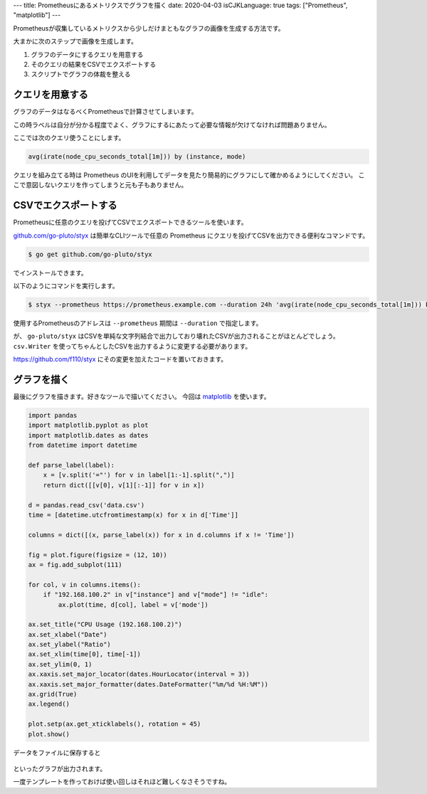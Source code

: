 ---
title: Prometheusにあるメトリクスでグラフを描く
date: 2020-04-03
isCJKLanguage: true
tags: ["Prometheus", "matplotlib"]
---

Prometheusが収集しているメトリクスから少しだけまともなグラフの画像を生成する方法です。

大まかに次のステップで画像を生成します。

#. グラフのデータにするクエリを用意する
#. そのクエリの結果をCSVでエクスポートする
#. スクリプトでグラフの体裁を整える

クエリを用意する
===================

グラフのデータはなるべくPrometheusで計算させてしまいます。

この時ラベルは自分が分かる程度でよく、グラフにするにあたって必要な情報が欠けてなければ問題ありません。

ここでは次のクエリ使うことにします。

.. code::

    avg(irate(node_cpu_seconds_total[1m])) by (instance, mode)

クエリを組み立てる時は Prometheus のUIを利用してデータを見たり簡易的にグラフにして確かめるようにしてください。
ここで意図しないクエリを作ってしまうと元も子もありません。

CSVでエクスポートする
=========================

Prometheusに任意のクエリを投げてCSVでエクスポートできるツールを使います。

`github.com/go-pluto/styx <https://github.com/go-pluto/styx>`_ は簡単なCLIツールで任意の Prometheus にクエリを投げてCSVを出力できる便利なコマンドです。

.. code:: console

    $ go get github.com/go-pluto/styx

でインストールできます。

以下のようにコマンドを実行します。

.. code:: console

    $ styx --prometheus https://prometheus.example.com --duration 24h 'avg(irate(node_cpu_seconds_total[1m])) by (instance, mode)' > data.csv

使用するPrometheusのアドレスは ``--prometheus`` 期間は ``--duration`` で指定します。

が、 ``go-pluto/styx`` はCSVを単純な文字列結合で出力しており壊れたCSVが出力されることがほとんどでしょう。
``csv.Writer`` を使ってちゃんとしたCSVを出力するように変更する必要があります。

https://github.com/f110/styx にその変更を加えたコードを置いておきます。

グラフを描く
==============

最後にグラフを描きます。好きなツールで描いてください。
今回は `matplotlib <https://matplotlib.org/>`_ を使います。

.. code:: python

    import pandas
    import matplotlib.pyplot as plot
    import matplotlib.dates as dates
    from datetime import datetime

    def parse_label(label):
        x = [v.split('="') for v in label[1:-1].split(",")]
        return dict([[v[0], v[1][:-1]] for v in x])

    d = pandas.read_csv('data.csv')
    time = [datetime.utcfromtimestamp(x) for x in d['Time']]

    columns = dict([(x, parse_label(x)) for x in d.columns if x != 'Time'])

    fig = plot.figure(figsize = (12, 10))
    ax = fig.add_subplot(111)

    for col, v in columns.items():
        if "192.168.100.2" in v["instance"] and v["mode"] != "idle":
            ax.plot(time, d[col], label = v['mode'])

    ax.set_title("CPU Usage (192.168.100.2)")
    ax.set_xlabel("Date")
    ax.set_ylabel("Ratio")
    ax.set_xlim(time[0], time[-1])
    ax.set_ylim(0, 1)
    ax.xaxis.set_major_locator(dates.HourLocator(interval = 3))
    ax.xaxis.set_major_formatter(dates.DateFormatter("%m/%d %H:%M"))
    ax.grid(True)
    ax.legend()

    plot.setp(ax.get_xticklabels(), rotation = 45)
    plot.show()

データをファイルに保存すると

.. figure:: graph.svg
    :width: 100%

といったグラフが出力されます。

一度テンプレートを作っておけば使い回しはそれほど難しくなさそうですね。
